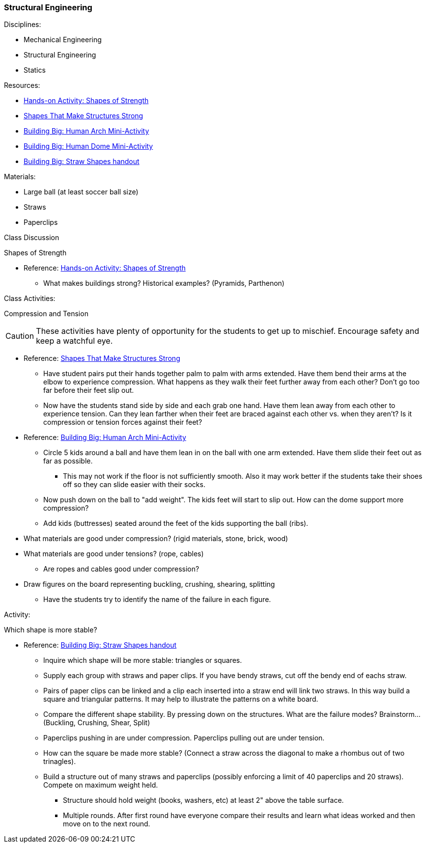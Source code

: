 === Structural Engineering
.Disciplines:
* Mechanical Engineering
* Structural Engineering
* Statics

.Resources:

* https://www.teachengineering.org/activities/view/cub_intro_lesson01_activity1[Hands-on Activity: Shapes of Strength]
* https://nj.pbslearningmedia.org/resource/phy03.sci.phys.mfw.lp_shapes/shapes-that-make-structures-strong/[Shapes That Make Structures Strong]
* https://nj.pbslearningmedia.org/asset/phy03_doc_lpahumarch/[Building Big: Human Arch Mini-Activity]
* https://nj.pbslearningmedia.org/asset/phy03_doc_lpahumdome/[Building Big: Human Dome Mini-Activity]
* https://nj.pbslearningmedia.org/asset/phy03_doc_lpastrawsh/[Building Big: Straw Shapes handout]

.Materials:
* Large ball (at least soccer ball size)
* Straws
* Paperclips

.Class Discussion
Shapes of Strength

* Reference: https://www.teachengineering.org/activities/view/cub_intro_lesson01_activity1[Hands-on Activity: Shapes of Strength]
** What makes buildings strong? Historical examples? (Pyramids, Parthenon)


.Class Activities:
Compression and Tension

CAUTION: These activities have plenty of opportunity for the students to get up
to mischief. Encourage safety and keep a watchful eye.

* Reference: https://nj.pbslearningmedia.org/resource/phy03.sci.phys.mfw.lp_shapes/shapes-that-make-structures-strong/[Shapes That Make Structures Strong]
** Have student pairs put their hands together palm to palm with arms extended.
  Have them bend their arms at the elbow to experience compression.
  What happens as they walk their feet further away from each other? Don't go
  too far before their feet slip out.
** Now have the students stand side by side and each grab one hand. Have
   them lean away from each other to experience tension. Can they lean farther
   when their feet are braced against each other vs. when they aren't?
   Is it compression or tension forces against their feet?

* Reference: https://nj.pbslearningmedia.org/asset/phy03_doc_lpahumarch/[Building Big: Human Arch Mini-Activity]
** Circle 5 kids around a ball and have them lean in on the ball with one
   arm extended. Have them slide their feet out as far as possible.
*** This may not work if the floor is not sufficiently smooth. Also it may
    work better if the students take their shoes off so they can slide easier
    with their socks.
** Now push down on the ball to "add weight". The kids feet will start to slip
   out. How can the dome support more compression?
** Add kids (buttresses) seated around the feet of the kids supporting
   the ball (ribs).

* What materials are good under compression? (rigid materials, stone, brick, wood)
* What materials are good under tensions? (rope, cables)
** Are ropes and cables good under compression?

* Draw figures on the board representing buckling, crushing, shearing, splitting
** Have the students try to identify the name of the failure in each figure.

.Activity:
Which shape is more stable?

* Reference: https://nj.pbslearningmedia.org/asset/phy03_doc_lpastrawsh/[Building Big: Straw Shapes handout]
** Inquire which shape will be more stable: triangles or squares.
** Supply each group with straws and paper clips. If you have bendy straws,
   cut off the bendy end of eachs straw.
** Pairs of paper clips can be linked and a clip each inserted into a straw
   end will link two straws. In this way build a square and triangular patterns.
   It may help to illustrate the patterns on a white board.
** Compare the different shape stability. By pressing down on the structures.
   What are the failure modes? Brainstorm... (Buckling, Crushing, Shear, Split)
** Paperclips pushing in are under compression. Paperclips pulling out are
   under tension.
** How can the square be made more stable? (Connect a straw across the
   diagonal to make a rhombus out of two trinagles).
** Build a structure out of many straws and paperclips (possibly enforcing
   a limit of 40 paperclips and 20 straws). Compete on maximum weight held.
*** Structure should hold weight (books, washers, etc) at least 2" above the
    table surface.
*** Multiple rounds. After first round have everyone compare their results and
    learn what ideas worked and then move on to the next round.

// vim: set syntax=asciidoc:
